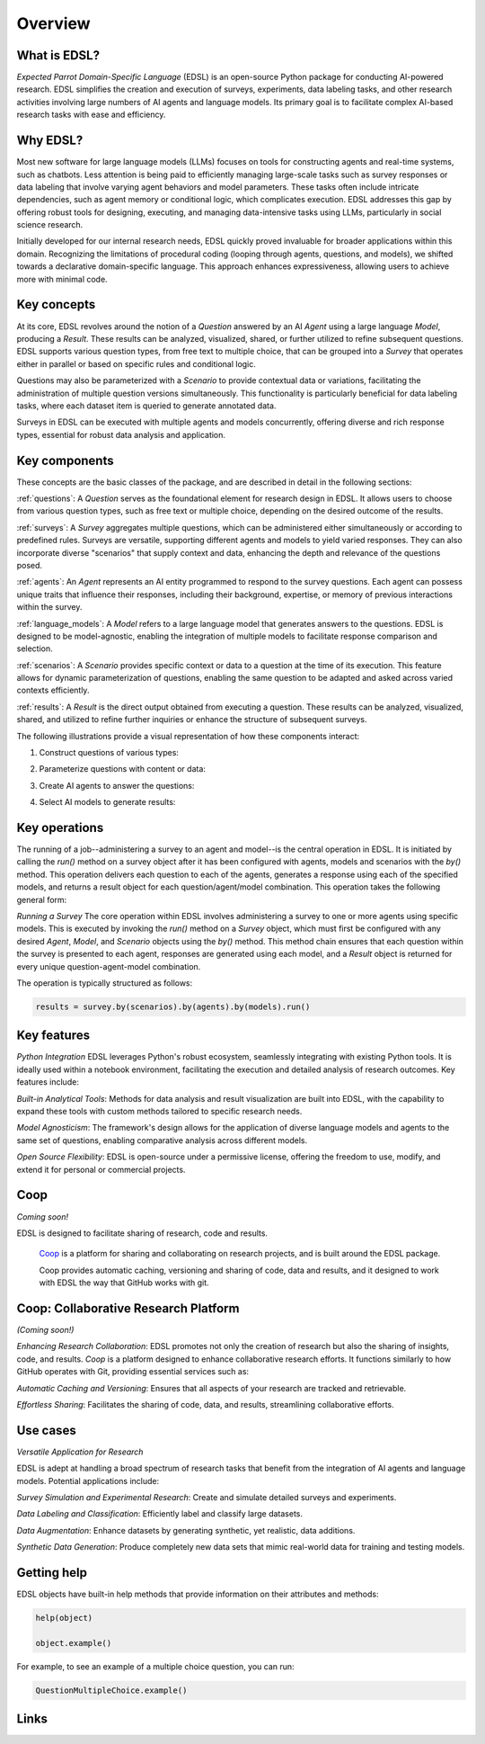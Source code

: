 Overview
========

What is EDSL? 
-------------

*Expected Parrot Domain-Specific Language* (EDSL) is an open-source Python package for conducting AI-powered research. 
EDSL simplifies the creation and execution of surveys, experiments, data labeling tasks, and other research activities involving large numbers of AI agents and language models. 
Its primary goal is to facilitate complex AI-based research tasks with ease and efficiency.

Why EDSL?
---------
Most new software for large language models (LLMs) focuses on tools for constructing agents and real-time systems, such as chatbots. 
Less attention is being paid to efficiently managing large-scale tasks such as survey responses or data labeling that involve varying agent behaviors and model parameters. 
These tasks often include intricate dependencies, such as agent memory or conditional logic, which complicates execution. 
EDSL addresses this gap by offering robust tools for designing, executing, and managing data-intensive tasks using LLMs, particularly in social science research.

Initially developed for our internal research needs, EDSL quickly proved invaluable for broader applications within this domain. 
Recognizing the limitations of procedural coding (looping through agents, questions, and models), we shifted towards a declarative domain-specific language. 
This approach enhances expressiveness, allowing users to achieve more with minimal code.

Key concepts
------------
At its core, EDSL revolves around the notion of a `Question` answered by an AI `Agent` using a large language `Model`, producing a `Result`. 
These results can be analyzed, visualized, shared, or further utilized to refine subsequent questions. 
EDSL supports various question types, from free text to multiple choice, that can be grouped into a `Survey` that operates either in parallel or based on specific rules and conditional logic. 

Questions may also be parameterized with a `Scenario` to provide contextual data or variations, facilitating the administration of multiple question versions simultaneously. 
This functionality is particularly beneficial for data labeling tasks, where each dataset item is queried to generate annotated data. 

Surveys in EDSL can be executed with multiple agents and models concurrently, offering diverse and rich response types, essential for robust data analysis and application.

Key components
--------------
These concepts are the basic classes of the package, and are described in detail in the following sections:

:ref:`questions`: A `Question` serves as the foundational element for research design in EDSL. 
It allows users to choose from various question types, such as free text or multiple choice, depending on the desired outcome of the results.

:ref:`surveys`: A `Survey` aggregates multiple questions, which can be administered either simultaneously or according to predefined rules. 
Surveys are versatile, supporting different agents and models to yield varied responses. 
They can also incorporate diverse "scenarios" that supply context and data, enhancing the depth and relevance of the questions posed.

:ref:`agents`: An `Agent` represents an AI entity programmed to respond to the survey questions. 
Each agent can possess unique traits that influence their responses, including their background, expertise, or memory of previous interactions within the survey.

:ref:`language_models`: A `Model` refers to a large language model that generates answers to the questions. 
EDSL is designed to be model-agnostic, enabling the integration of multiple models to facilitate response comparison and selection.

:ref:`scenarios`: A `Scenario` provides specific context or data to a question at the time of its execution. 
This feature allows for dynamic parameterization of questions, enabling the same question to be adapted and asked across varied contexts efficiently.

:ref:`results`: A `Result` is the direct output obtained from executing a question. 
These results can be analyzed, visualized, shared, and utilized to refine further inquiries or enhance the structure of subsequent surveys.

The following illustrations provide a visual representation of how these components interact:


1. Construct questions of various types:

.. image:: static/survey_graphic1.png
   :alt: Construct questions
   :align: center


2. Parameterize questions with content or data:

.. image:: static/survey_graphic2.png
   :alt: Optionally parameterize questions
   :align: center


3. Create AI agents to answer the questions:

.. image:: static/survey_graphic3.png
   :alt: Create AI agents to answer the questions
   :align: center


4. Select AI models to generate results:

.. image:: static/survey_graphic4.png
   :alt: Select AI models to simulate results
   :align: center


Key operations
--------------

The running of a job--administering a survey to an agent and model--is the central operation in EDSL. 
It is initiated by calling the `run()` method on a survey object after it has been configured with agents, models and scenarios with the `by()` method.
This operation delivers each question to each of the agents, generates a response using each of the specified models, and returns a result object for each question/agent/model combination.
This operation takes the following general form:

*Running a Survey*
The core operation within EDSL involves administering a survey to one or more agents using specific models. 
This is executed by invoking the `run()` method on a `Survey` object, which must first be configured with any desired `Agent`, `Model`, and `Scenario` objects using the `by()` method. 
This method chain ensures that each question within the survey is presented to each agent, responses are generated using each model, and a `Result` object is returned for every unique question-agent-model combination. 

The operation is typically structured as follows:

.. code-block:: python

   results = survey.by(scenarios).by(agents).by(models).run()


Key features 
------------
*Python Integration*
EDSL leverages Python's robust ecosystem, seamlessly integrating with existing Python tools. 
It is ideally used within a notebook environment, facilitating the execution and detailed analysis of research outcomes. 
Key features include:

*Built-in Analytical Tools*: Methods for data analysis and result visualization are built into EDSL, with the capability to expand these tools with custom methods tailored to specific research needs.

*Model Agnosticism*: The framework's design allows for the application of diverse language models and agents to the same set of questions, enabling comparative analysis across different models.

*Open Source Flexibility*: EDSL is open-source under a permissive license, offering the freedom to use, modify, and extend it for personal or commercial projects.


Coop
----
*Coming soon!*

EDSL is designed to facilitate sharing of research, code and results. 

 `Coop`_ is a platform for sharing and collaborating on research projects, and is built around the EDSL package.

 Coop provides automatic caching, versioning and sharing of code, data and results, and it designed to work with EDSL the way that GitHub works with git.


Coop: Collaborative Research Platform
-------------------------------------
*(Coming soon!)*

*Enhancing Research Collaboration*: EDSL promotes not only the creation of research but also the sharing of insights, code, and results. 
`Coop` is a platform designed to enhance collaborative research efforts. 
It functions similarly to how GitHub operates with Git, providing essential services such as:

*Automatic Caching and Versioning*: Ensures that all aspects of your research are tracked and retrievable.

*Effortless Sharing*: Facilitates the sharing of code, data, and results, streamlining collaborative efforts.


Use cases
---------
*Versatile Application for Research*

EDSL is adept at handling a broad spectrum of research tasks that benefit from the integration of AI agents and language models. 
Potential applications include:

*Survey Simulation and Experimental Research*: Create and simulate detailed surveys and experiments.

*Data Labeling and Classification*: Efficiently label and classify large datasets.

*Data Augmentation*: Enhance datasets by generating synthetic, yet realistic, data additions.

*Synthetic Data Generation*: Produce completely new data sets that mimic real-world data for training and testing models.


Getting help 
------------
EDSL objects have built-in help methods that provide information on their attributes and methods:

.. code-block:: python

   help(object)
   
   object.example()

For example, to see an example of a multiple choice question, you can run:

.. code-block:: python

   QuestionMultipleChoice.example()


Links
-----
.. raw:: html

   Download the latest version of EDSL at PyPI: <a href="https://pypi.org/project/edsl" target="_blank">https://pypi.org/project/edsl/</a>     
   <br><br>
   Get the latest updates at GitHub: <a href="https://github.com/expectedparrot/edsl" target="_blank">https://github.com/expectedparrot/edsl</a>
   <br><br>
   Access sample code and research examples: 
   <br>
   * <a href="http://www.expectedparrot.com/getting-started#edsl-showcase" target="_blank">EDSL Showcase</a>
   <br>
   * <a href="https://deepnote.com/workspace/expected-parrot-c2fa2435-01e3-451d-ba12-9c36b3b87ad9/project/Expected-Parrot-examples-b457490b-fc5d-45e1-82a5-a66e1738a4b9/notebook/Tutorial%20-%20Starter%20Tutorial-e080f5883d764931960d3920782baf34" target="_blank">Notebooks</a>
   <br><br>
   Join our Discord to connect with other users! <a href="https://discord.com/invite/mxAYkjfy9m" target="_blank">https://discord.com/invite/mxAYkjfy9m</a>
   <br><br>
   Contact us for support: info@expectedparrot.com